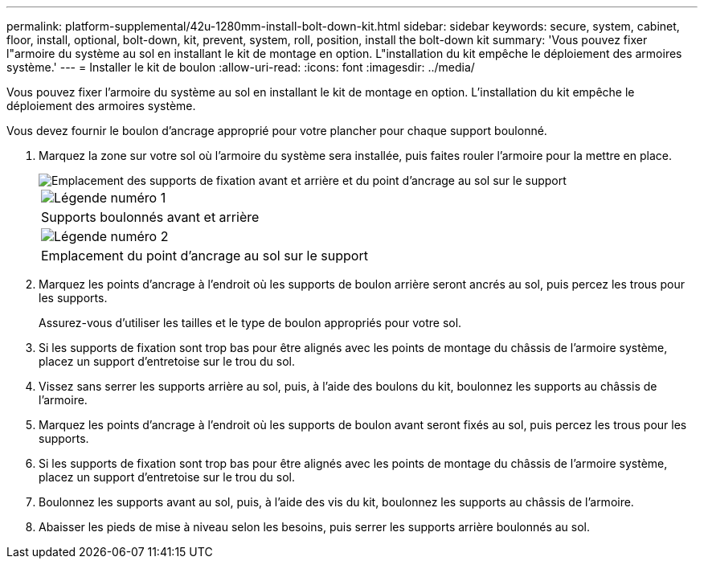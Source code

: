 ---
permalink: platform-supplemental/42u-1280mm-install-bolt-down-kit.html 
sidebar: sidebar 
keywords: secure, system, cabinet, floor, install, optional, bolt-down, kit, prevent, system, roll, position, install the bolt-down kit 
summary: 'Vous pouvez fixer l"armoire du système au sol en installant le kit de montage en option. L"installation du kit empêche le déploiement des armoires système.' 
---
= Installer le kit de boulon
:allow-uri-read: 
:icons: font
:imagesdir: ../media/


[role="lead"]
Vous pouvez fixer l'armoire du système au sol en installant le kit de montage en option. L'installation du kit empêche le déploiement des armoires système.

Vous devez fournir le boulon d'ancrage approprié pour votre plancher pour chaque support boulonné.

. Marquez la zone sur votre sol où l'armoire du système sera installée, puis faites rouler l'armoire pour la mettre en place.
+
image::../media/drw_sys_cab_universal_boltdown_kit_ozeki.gif[Emplacement des supports de fixation avant et arrière et du point d'ancrage au sol sur le support]

+
|===


 a| 
image:../media/legend_icon_01.png["Légende numéro 1"]



 a| 
Supports boulonnés avant et arrière



 a| 
image:../media/legend_icon_02.png["Légende numéro 2"]



 a| 
Emplacement du point d'ancrage au sol sur le support

|===
. Marquez les points d'ancrage à l'endroit où les supports de boulon arrière seront ancrés au sol, puis percez les trous pour les supports.
+
Assurez-vous d'utiliser les tailles et le type de boulon appropriés pour votre sol.

. Si les supports de fixation sont trop bas pour être alignés avec les points de montage du châssis de l'armoire système, placez un support d'entretoise sur le trou du sol.
. Vissez sans serrer les supports arrière au sol, puis, à l'aide des boulons du kit, boulonnez les supports au châssis de l'armoire.
. Marquez les points d'ancrage à l'endroit où les supports de boulon avant seront fixés au sol, puis percez les trous pour les supports.
. Si les supports de fixation sont trop bas pour être alignés avec les points de montage du châssis de l'armoire système, placez un support d'entretoise sur le trou du sol.
. Boulonnez les supports avant au sol, puis, à l'aide des vis du kit, boulonnez les supports au châssis de l'armoire.
. Abaisser les pieds de mise à niveau selon les besoins, puis serrer les supports arrière boulonnés au sol.

